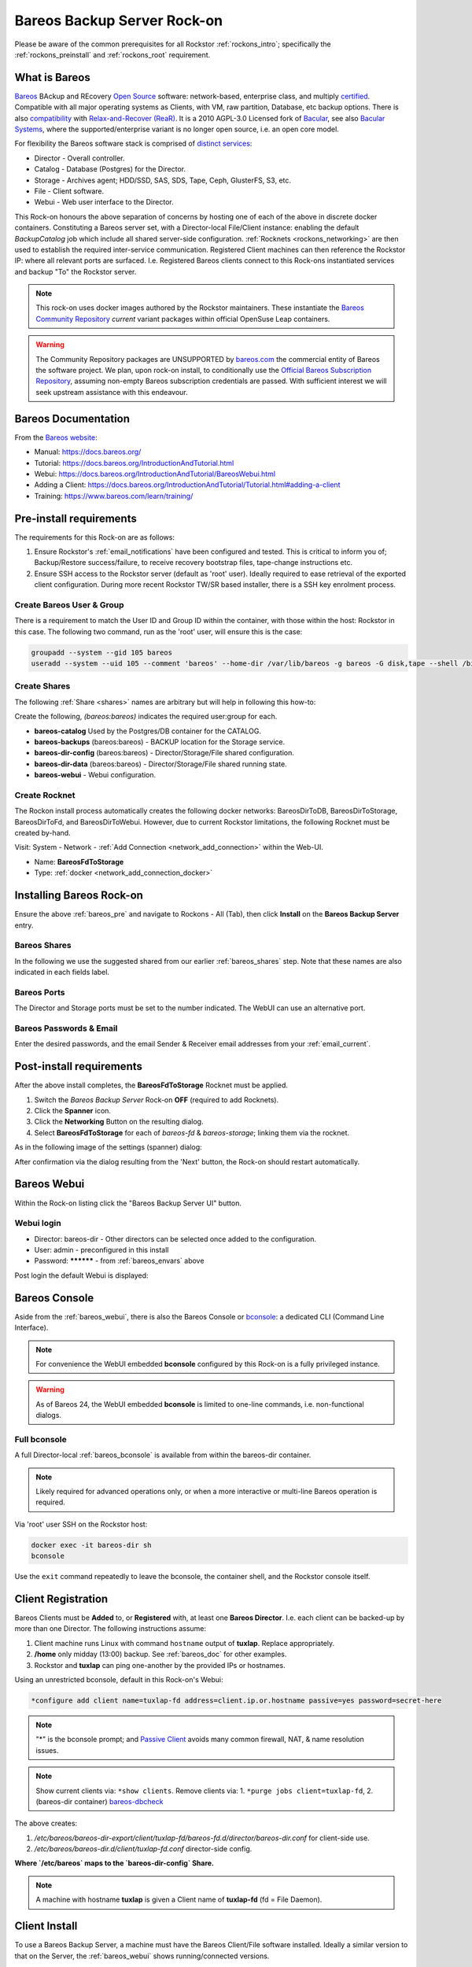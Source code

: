 .. _bareos_rockon:

Bareos Backup Server Rock-on
============================

Please be aware of the common prerequisites for all Rockstor
:ref:`rockons_intro`; specifically the :ref:`rockons_preinstall` and
:ref:`rockons_root` requirement.


.. _bareos_whatis:

What is Bareos
--------------

`Bareos <https://docs.bareos.org/IntroductionAndTutorial/WhatIsBareos.html>`_
BAckup and REcovery `Open Source <https://github.com/bareos/bareos>`_ software:
network-based, enterprise class, and multiply
`certified <https://www.bareos.com/product/certifications/>`_.
Compatible with all major operating systems as Clients,
with VM, raw partition, Database, etc backup options.
There is also
`compatibility <https://docs.bareos.org/Appendix/DisasterRecoveryUsingBareos.html#bare-metal-recovery-of-bareos-clients>`_
with `Relax-and-Recover (ReaR) <https://relax-and-recover.org/>`_.
It is a 2010 AGPL-3.0 Licensed fork of `Bacular <https://www.bacula.org/>`_,
see also `Bacular Systems <https://www.baculasystems.com/>`_,
where the supported/enterprise variant is no longer open source, i.e. an open core model.

For flexibility the Bareos software stack is comprised of
`distinct services <https://www.bareos.com/software/>`_:

- Director - Overall controller.
- Catalog - Database (Postgres) for the Director.
- Storage - Archives agent; HDD/SSD, SAS, SDS, Tape, Ceph, GlusterFS, S3, etc.
- File - Client software.
- Webui - Web user interface to the Director.

This Rock-on honours the above separation of concerns by hosting one of each of the above in discrete docker containers.
Constituting a Bareos server set, with a Director-local File/Client instance:
enabling the default `BackupCatalog` job which include all shared server-side configuration.
:ref:`Rocknets <rockons_networking>` are then used to establish the required inter-service communication.
Registered Client machines can then reference the Rockstor IP: where all relevant ports are surfaced.
I.e. Registered Bareos clients connect to this Rock-ons instantiated services and backup "To" the Rockstor server.

.. note::
    This rock-on uses docker images authored by the Rockstor maintainers.
    These instantiate the
    `Bareos Community Repository <https://download.bareos.org/current/>`_
    `current` variant packages within official OpenSuse Leap containers.

.. warning::
    The Community Repository packages are UNSUPPORTED by
    `bareos.com <https://www.bareos.com/>`_
    the commercial entity of Bareos the software project.
    We plan, upon rock-on install, to conditionally use the
    `Official Bareos Subscription Repository <https://download.bareos.com/bareos/release/>`_,
    assuming non-empty Bareos subscription credentials are passed.
    With sufficient interest we will seek upstream assistance with this endeavour.

.. _bareos_doc:

Bareos Documentation
--------------------

From the `Bareos website <https://www.bareos.com/>`_:

- Manual: https://docs.bareos.org/
- Tutorial: https://docs.bareos.org/IntroductionAndTutorial.html
- Webui: https://docs.bareos.org/IntroductionAndTutorial/BareosWebui.html
- Adding a Client: https://docs.bareos.org/IntroductionAndTutorial/Tutorial.html#adding-a-client
- Training: https://www.bareos.com/learn/training/

.. _bareos_pre:

Pre-install requirements
------------------------

The requirements for this Rock-on are as follows:

1. Ensure Rockstor's :ref:`email_notifications` have been configured and tested.
   This is critical to inform you of;
   Backup/Restore success/failure, to receive recovery bootstrap files,
   tape-change instructions etc.
2. Ensure SSH access to the Rockstor server (default as 'root' user).
   Ideally required to ease retrieval of the exported client configuration.
   During more recent Rockstor TW/SR based installer,
   there is a SSH key enrolment process.

.. _bareos_usergroup:

Create Bareos User & Group
^^^^^^^^^^^^^^^^^^^^^^^^^^

There is a requirement to match the User ID and Group ID within the container,
with those within the host: Rockstor in this case.
The following two command, run as the 'root' user, will ensure this is the case:

.. code-block:: bash

   groupadd --system --gid 105 bareos
   useradd --system --uid 105 --comment 'bareos' --home-dir /var/lib/bareos -g bareos -G disk,tape --shell /bin/false bareos

.. _bareos_shares:

Create Shares
^^^^^^^^^^^^^

The following :ref:`Share <shares>` names are arbitrary but will help in following this how-to:

Create the following, `(bareos:bareos)` indicates the required user:group for each.

- **bareos-catalog** Used by the Postgres/DB container for the CATALOG.
- **bareos-backups** (bareos:bareos) - BACKUP location for the Storage service.
- **bareos-dir-config** (bareos:bareos) - Director/Storage/File shared configuration.
- **bareos-dir-data** (bareos:bareos) - Director/Storage/File shared running state.
- **bareos-webui** - Webui configuration.

.. _bareos_rocknet:

Create Rocknet
^^^^^^^^^^^^^^

The Rockon install process automatically creates the following docker networks:
BareosDirToDB, BareosDirToStorage, BareosDirToFd, and BareosDirToWebui.
However, due to current Rockstor limitations, the following Rocknet must be created by-hand.

Visit: System - Network - :ref:`Add Connection <network_add_connection>` within the Web-UI.

- Name: **BareosFdToStorage**
- Type: :ref:`docker <network_add_connection_docker>`

.. _bareos_install:

Installing Bareos Rock-on
-------------------------

Ensure the above :ref:`bareos_pre` and navigate to
Rockons - All (Tab), then click **Install** on the **Bareos Backup Server** entry.

.. _bareos_shares_select:

Bareos Shares
^^^^^^^^^^^^^

In the following we use the suggested shared from our earlier :ref:`bareos_shares` step.
Note that these names are also indicated in each fields label.

.. image:: /images/interface/docker-based-rock-ons/bareos_shares.png
   :width: 100%
   :align: center

.. _bareos_ports:

Bareos Ports
^^^^^^^^^^^^

The Director and Storage ports must be set to the number indicated.
The WebUI can use an alternative port.

.. image:: /images/interface/docker-based-rock-ons/bareos_ports.png
   :width: 100%
   :align: center

.. _bareos_envars:

Bareos Passwords & Email
^^^^^^^^^^^^^^^^^^^^^^^^

Enter the desired passwords,
and the email Sender & Receiver email addresses from your :ref:`email_current`.

.. image:: /images/interface/docker-based-rock-ons/bareos_envars.png
   :width: 100%
   :align: center

.. _bareos_post:

Post-install requirements
-------------------------

After the above install completes, the **BareosFdToStorage** Rocknet must be applied.

1. Switch the `Bareos Backup Server` Rock-on **OFF** (required to add Rocknets).
2. Click the **Spanner** icon.
3. Click the **Networking** Button on the resulting dialog.
4. Select **BareosFdToStorage** for each of *bareos-fd* & *bareos-storage*; linking them via the rocknet.

As in the following image of the settings (spanner) dialog:

.. image:: /images/interface/docker-based-rock-ons/bareos_rocknet.png
   :width: 100%
   :align: center

After confirmation via the dialog resulting from the 'Next' button,
the Rock-on should restart automatically.

.. _bareos_webui:

Bareos Webui
------------

Within the Rock-on listing click the "Bareos Backup Server UI" button.

Webui login
^^^^^^^^^^^

- Director: bareos-dir - Other directors can be selected once added to the configuration.
- User: admin - preconfigured in this install
- Password: ********** - from :ref:`bareos_envars` above

Post login the default Webui is displayed:

.. image:: /images/interface/docker-based-rock-ons/bareos_webui.png
   :width: 100%
   :align: center

.. _bareos_bconsole:

Bareos Console
---------------

Aside from the :ref:`bareos_webui`,
there is also the Bareos Console or `bconsole <https://docs.bareos.org/TasksAndConcepts/BareosConsole.html>`_:
a dedicated CLI (Command Line Interface).

.. note::

    For convenience the WebUI embedded **bconsole** configured by this Rock-on is a fully privileged instance.

.. warning::
    As of Bareos 24, the WebUI embedded **bconsole** is limited to one-line commands, i.e. non-functional dialogs.

Full bconsole
^^^^^^^^^^^^^

A full Director-local :ref:`bareos_bconsole` is available from within the bareos-dir container.

.. note::

    Likely required for advanced operations only,
    or when a more interactive or multi-line Bareos operation is required.

Via 'root' user SSH on the Rockstor host:

.. code-block:: bash

    docker exec -it bareos-dir sh
    bconsole

Use the ``exit`` command repeatedly to leave the bconsole, the container shell, and the Rockstor console itself.

.. _bareos_client_reg:

Client Registration
-------------------

Bareos Clients must be **Added** to, or **Registered** with, at least one **Bareos Director**.
I.e. each client can be backed-up by more than one Director.
The following instructions assume:

1. Client machine runs Linux with command ``hostname`` output of **tuxlap**. Replace appropriately.
2. **/home** only midday (13:00) backup. See :ref:`bareos_doc` for other examples.
3. Rockstor and **tuxlap** can ping one-another by the provided IPs or hostnames.

Using an unrestricted bconsole, default in this Rock-on's Webui:

.. code-block:: bash

    *configure add client name=tuxlap-fd address=client.ip.or.hostname passive=yes password=secret-here

.. note::

    "*" is the bconsole prompt;
    and `Passive Client <https://docs.bareos.org/TasksAndConcepts/NetworkSetup.html#section-passiveclient>`_
    avoids many common firewall, NAT, & name resolution issues.

.. note::

    Show current clients via: ``*show clients``.
    Remove clients via:
    1. ``*purge jobs client=tuxlap-fd``,
    2. (bareos-dir container) `bareos-dbcheck <https://docs.bareos.org/Appendix/BareosPrograms.html#bareos-dbcheck>`_

The above creates:

1. `/etc/bareos/bareos-dir-export/client/tuxlap-fd/bareos-fd.d/director/bareos-dir.conf` for client-side use.
2. `/etc/bareos/bareos-dir.d/client/tuxlap-fd.conf` director-side config.

**Where `/etc/bareos` maps to the `bareos-dir-config` Share.**

.. note::

    A machine with hostname **tuxlap** is given a Client name of **tuxlap-fd** (fd = File Daemon).

.. _bareos_client_install:

Client Install
--------------

To use a Bareos Backup Server,
a machine must have the Bareos Client/File software installed.
Ideally a similar version to that on the Server, the :ref:`bareos_webui` shows running/connected versions.

- See: `Installing a Bareos Client <https://docs.bareos.org/IntroductionAndTutorial/InstallingBareosClient.html>`_
- Minimal install: **bareos-filedaemon**
- Desktop / Laptop: **bareos-client** (bareos-filedaemon, bareos-bconsole, and bareos-traymonitor)

E.g. openSUSE Leap 15.6 Desktop/Laptop (community, current assumed) :

.. code-block:: bash

    wget https://download.bareos.org/current/SUSE_15/add_bareos_repositories.sh
    sh ./add_bareos_repositories.sh
    zypper refresh
    zypper install bareos-client

The above create:

1. `/etc/bareos/bareos-fd.d/client/myself.conf` sets this Client's `Name`.
2. `/etc/bareos/bareos-fd.d/director/bareos-dir.conf` Director credentials incoming - to be replaced.

Retrieve exported config
^^^^^^^^^^^^^^^^^^^^^^^^

Client package install creates placeholder authentication: `bareos-dir.conf`,
replace with Director exported credentials as generated in :ref:`bareos_client_reg` above.

.. code-block:: bash

    sudo scp root@rockstor-ip:///mnt2/bareos-dir-config/bareos-dir-export/client/tuxlap-fd/bareos-fd.d/director/bareos-dir.conf /etc/bareos/bareos-fd.d/director/bareos-dir.conf
    sudo systemctl stop bareos-fd.service
    sudo systemctl start bareos-fd.service

I.e. Client retrieves credentials exported by the director during registration on the Rockstor server.

Alternatively match credentials by hand.
N.B. Exported credentials contain a hashed password which is preferred.

Open port 9102
^^^^^^^^^^^^^^

The Director calls the client on this port.
Enable incoming connections; assumes client firewalld: openSUSE, Fedora, RedHat.

Any source IP:

.. code-block:: bash

    sudo firewall-cmd --permanent --zone=public --add-port=9102/tcp
    sudo firewall-cmd --reload


Or a specific source IP (e.g. 192.168.2.115).

.. code-block:: bash

    sudo firewall-cmd --permanent --add-rich-rule='rule family="ipv4" source address="192.168.2.115" port protocol="tcp" port="9102" accept'
    sudo firewall-cmd --reload

Status Check
^^^^^^^^^^^^

Establish if the Director can communicate with the new client.

.. code-block:: bash

    *status client=tuxlap-fd

Backup Job
----------

A Bareos `Job <https://docs.bareos.org/Configuration/Director.html#directorresourcejob>`_ associates;
a `Client <https://docs.bareos.org/Configuration/Director.html#client-resource>`_,
a `FileSet <https://docs.bareos.org/Configuration/Director.html#fileset-resource>`_,
a `Storage <https://docs.bareos.org/Configuration/Director.html#storage-resource>`_.
a `Pool <https://docs.bareos.org/Configuration/Director.html#pool-resource>`_, and
a `Schedule <https://docs.bareos.org/Configuration/Director.html#schedule-resource>`_.
These are all known as Director Resources.
`JobDefs <https://docs.bareos.org/Configuration/Director.html#jobdefs-resource>`_
are Job Defaults honoured if not overridden by a specific Job.
They primarily define shared settings across, for example, multiple similar clients.
Each Job can then be setup by override only, for example, the Client the job pertains to.

I.e. A job defines: what (FileSet) on which (Client) is to be backed-up/restored to/from which
(Storage / Bareos Pool).

`Pool` in this context is a set of Bareos Storage Volumes,
akin but unrelated to Rockstor's :ref:`Pools` as sets of disks.

Linux /home Backup Job
^^^^^^^^^^^^^^^^^^^^^^

Named **backup-tuxlap** for the **tuxlap-fd** client :ref:`registered <bareos_client_reg>` earlier.

.. code-block:: bash

    *configure add job name=backup-tuxlap client=tuxlap-fd jobdefs=LinuxHomeJob

Job Estimate
^^^^^^^^^^^^

Useful to examine the expected file count, Backup size, and optionally a filelist.
From `bconsole commands <https://docs.bareos.org/TasksAndConcepts/BareosConsole.html#console-commands>`_.


... code-block:: bash

    estimate job=backup-tuxlap

Adding `listing` to the above adds a file listing to the output.

